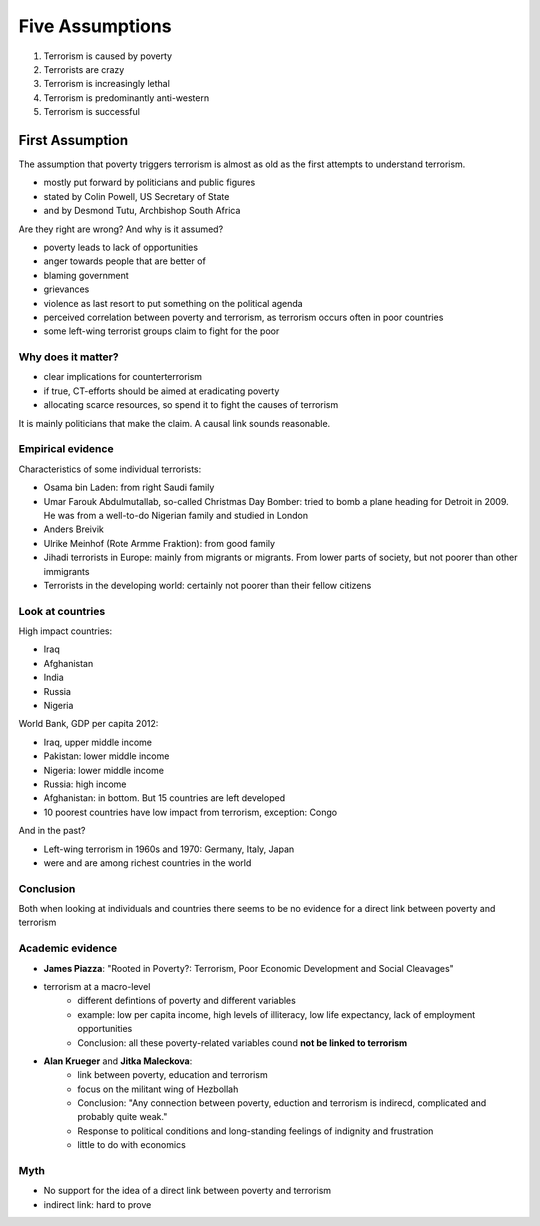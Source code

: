 Five Assumptions
~~~~~~~~~~~~~~~~

1. Terrorism is caused by poverty
2. Terrorists are crazy
3. Terrorism is increasingly lethal
4. Terrorism is predominantly anti-western
5. Terrorism is successful


First Assumption
----------------

The assumption that poverty triggers terrorism is almost as old as the first attempts to understand terrorism.

- mostly put forward by politicians and public figures
- stated by Colin Powell, US Secretary of State
- and by Desmond Tutu, Archbishop South Africa


Are they right are wrong? And why is it assumed?

- poverty leads to lack of opportunities
- anger towards people that are better of
- blaming government
- grievances
- violence as last resort to put something on the political agenda
- perceived correlation between poverty and terrorism, as terrorism occurs often in poor countries
- some left-wing terrorist groups claim to fight for the poor


Why does it matter?
^^^^^^^^^^^^^^^^^^^

- clear implications for counterterrorism
- if true, CT-efforts should be aimed at eradicating poverty
- allocating scarce resources, so spend it to fight the causes of terrorism


It is mainly politicians that make the claim. A causal link sounds reasonable.



Empirical evidence
^^^^^^^^^^^^^^^^^^

Characteristics of some individual terrorists:

- Osama bin Laden: from right Saudi family
- Umar Farouk Abdulmutallab, so-called Christmas Day Bomber: tried to bomb a plane heading for Detroit in 2009. He was from a well-to-do Nigerian family and studied in London
- Anders Breivik
- Ulrike Meinhof (Rote Armme Fraktion): from good family
- Jihadi terrorists in Europe: mainly from migrants or migrants. From lower parts of society, but not poorer than other immigrants
- Terrorists in the developing world: certainly not poorer than their fellow citizens



Look at countries
^^^^^^^^^^^^^^^^^
 

High impact countries:

- Iraq
- Afghanistan
- India
- Russia
- Nigeria


World Bank, GDP per capita 2012:

- Iraq, upper middle income
- Pakistan: lower middle income
- Nigeria: lower middle income
- Russia: high income
- Afghanistan: in bottom. But 15 countries are left developed
- 10 poorest countries have low impact from terrorism, exception: Congo


And in the past?

- Left-wing terrorism in 1960s and 1970: Germany, Italy, Japan
- were and are among richest countries in the world


Conclusion
^^^^^^^^^^

Both when looking at individuals and countries there seems to be no evidence for a direct link between poverty and terrorism



Academic evidence
^^^^^^^^^^^^^^^^^

- **James Piazza**: "Rooted in Poverty?: Terrorism, Poor Economic Development and Social Cleavages"
- terrorism at a macro-level
	- different defintions of poverty and different variables
	- example: low per capita income, high levels of illiteracy, low life expectancy, lack of employment opportunities
	- Conclusion: all these poverty-related variables cound **not be linked to terrorism**
- **Alan Krueger** and **Jitka Maleckova**:
	- link between poverty, education and terrorism
	- focus on the militant wing of Hezbollah
	- Conclusion: "Any connection between poverty, eduction and terrorism is indirecd, complicated and probably quite weak."
	- Response to political conditions and long-standing feelings of indignity and frustration
	- little to do with economics



Myth
^^^^

- No support for the idea of a direct link between poverty and terrorism
- indirect link: hard to prove


 










